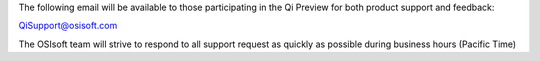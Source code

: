 The following email will be available to those participating in the Qi
Preview for both product support and feedback:

`QiSupport@osisoft.com <mailto://QiSupport@osisoft.com>`__

The OSIsoft team will strive to respond to all support request as
quickly as possible during business hours (Pacific Time)
